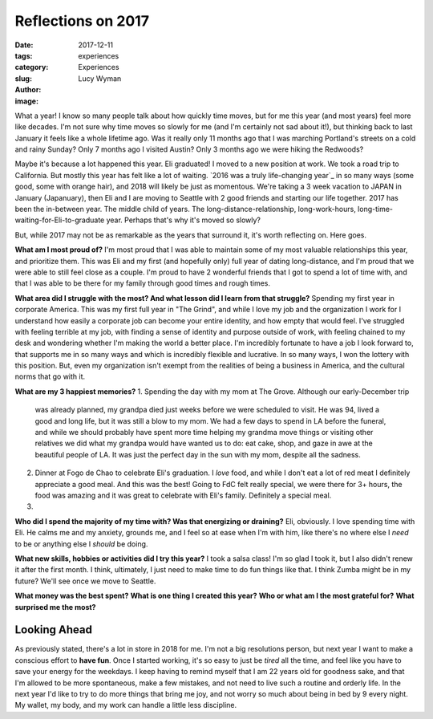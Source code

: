 Reflections on 2017
===================
:date: 2017-12-11
:tags: experiences
:category: Experiences
:slug: 
:author: Lucy Wyman
:image:

What a year! I know so many people talk about how quickly time moves, but
for me this year (and most years) feel more like decades. I'm not sure why time
moves so slowly for me (and I'm certainly not sad about it!), but thinking back
to last January it feels like a whole lifetime ago. Was it really only 11
months ago that I was marching Portland's streets on a cold and rainy Sunday?
Only 7 months ago I visited Austin? Only 3 months ago we were hiking the Redwoods? 

Maybe it's because a lot happened this year. Eli graduated! I moved to a new
position at work. We took a road trip to California. But mostly this year has
felt like a lot of waiting. `2016 was a truly life-changing year`_ in so many
ways (some good, some with orange hair), and 2018 will likely be just as
momentous. We're taking a 3 week vacation to JAPAN in January (Japanuary), then
Eli and I are moving to Seattle with 2 good friends and starting our life
together. 2017 has been the in-between year. The middle child of years. The
long-distance-relationship, long-work-hours,
long-time-waiting-for-Eli-to-graduate year. Perhaps that's why it's moved so
slowly?

But, while 2017 may not be as remarkable as the years that surround it, it's
worth reflecting on. Here goes.

**What am I most proud of?**
I'm most proud that I was able to maintain some of my most valuable
relationships this year, and prioritize them. This was Eli and my first (and
hopefully only) full year of dating long-distance, and I'm proud that we were
able to still feel close as a couple. I'm proud to have 2 wonderful friends
that I got to spend a lot of time with, and that I was able to be there for my
family through good times and rough times. 

**What area did I struggle with the most? And what lesson did I learn from that struggle?**
Spending my first year in corporate America. This was my first full year in
"The Grind", and while I love my job and the organization I work for I
understand how easily a corporate job can become your entire identity, and how
empty that would feel. I've struggled with feeling terrible at my job, with
finding a sense of identity and purpose outside of work, with feeling chained
to my desk and wondering whether I'm making the world a better place. I'm
incredibly fortunate to have a job I look forward to, that supports me in so
many ways and which is incredibly flexible and lucrative. In so many ways, I
won the lottery with this position. But, even my organization isn't exempt from
the realities of being a business in America, and the cultural norms that go
with it. 


**What are my 3 happiest memories?**
1. Spending the day with my mom at The Grove. Although our early-December trip
   was already planned, my grandpa died just weeks before we were scheduled to
   visit. He was 94, lived a good and long life, but it was still a blow to my
   mom. We had a few days to spend in LA before the funeral, and while we
   should probably have spent more time helping my grandma move things or
   visiting other relatives we did what my grandpa would have wanted us to do:
   eat cake, shop, and gaze in awe at the beautiful people of LA. It was just
   the perfect day in the sun with my mom, despite all the sadness.
2. Dinner at Fogo de Chao to celebrate Eli's graduation. I *love* food, and
   while I don't eat a lot of red meat I definitely appreciate a good meal. And
   this was the best! Going to FdC felt really special, we were there for 3+
   hours, the food was amazing and it was great to celebrate with Eli's family.
   Definitely a special meal.
3. 

**Who did I spend the majority of my time with? Was that energizing or draining?**
Eli, obviously. I love spending time with Eli. He calms me and my anxiety,
grounds me, and I feel so at ease when I'm with him, like there's no where else
I *need* to be or anything else I *should* be doing. 

**What new skills, hobbies or activities did I try this year?**
I took a salsa class! I'm so glad I took it, but I also didn't renew it after
the first month. I think, ultimately, I just need to make time to do fun things
like that. I think Zumba might be in my future? We'll see once we move to
Seattle.

**What money was the best spent?**
**What is one thing I created this year?**
**Who or what am I the most grateful for?**
**What surprised me the most?**

Looking Ahead
-------------

As previously stated, there's a lot in store in 2018 for me. I'm not a big
resolutions person, but next year I want to make a conscious effort to **have
fun**. Once I started working, it's so easy to just be *tired* all the time,
and feel like you have to save your energy for the weekdays. I keep having to
remind myself that I am 22 years old for goodness sake, and that I'm allowed to
be more spontaneous, make a few mistakes, and not need to live such a routine
and orderly life. In the next year I'd like to try to do more things that bring
me joy, and not worry so much about being in bed by 9 every night. My wallet,
my body, and my work can handle a little less discipline.
